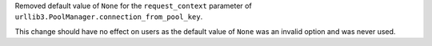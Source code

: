 Removed default value of ``None`` for the ``request_context`` parameter of ``urllib3.PoolManager.connection_from_pool_key``.

This change should have no effect on users as the default value of ``None`` was an invalid option and was never used.

